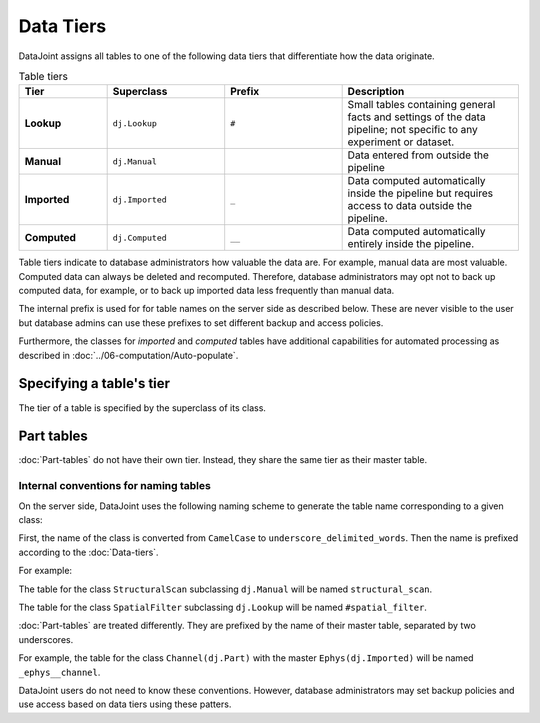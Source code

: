 Data Tiers
==========

DataJoint assigns all tables to one of the following data tiers that
differentiate how the data originate.

.. list-table:: Table tiers
   :widths: 15 20 20 30
   :header-rows: 1

   * - Tier
     - Superclass
     - Prefix
     - Description
   * - **Lookup**
     - ``dj.Lookup``
     - ``#``
     - Small tables containing general facts and settings of 
       the data pipeline; not specific to any experiment or dataset.
   * - **Manual**
     - ``dj.Manual``
     - 
     - Data entered from outside the pipeline
   * - **Imported**
     - ``dj.Imported``
     - ``_``
     - Data computed automatically inside the pipeline but requires
       access to data outside the pipeline.
   * - **Computed**
     - ``dj.Computed``
     - ``__``
     - Data computed automatically entirely inside the pipeline.

Table tiers indicate to database administrators how valuable the data
are. For example, manual data are most valuable. Computed data can
always be deleted and recomputed. Therefore, database administrators may
opt not to back up computed data, for example, or to back up imported
data less frequently than manual data.

The internal prefix is used for for table names on the server side as
described below. These are never visible to the user but database admins
can use these prefixes to set different backup and access policies.

Furthermore, the classes for *imported* and *computed* tables have
additional capabilities for automated processing as described in
:doc:`../06-computation/Auto-populate`.

Specifying a table's tier
~~~~~~~~~~~~~~~~~~~~~~~~~

The tier of a table is specified by the superclass of its class.

Part tables
~~~~~~~~~~~

:doc:`Part-tables` do not have their own tier. Instead,
they share the same tier as their master table.

Internal conventions for naming tables
--------------------------------------

On the server side, DataJoint uses the following naming scheme to
generate the table name corresponding to a given class:

First, the name of the class is converted from ``CamelCase`` to
``underscore_delimited_words``. Then the name is prefixed according to
the :doc:`Data-tiers`.

For example:

The table for the class ``StructuralScan`` subclassing ``dj.Manual``
will be named ``structural_scan``.

The table for the class ``SpatialFilter`` subclassing ``dj.Lookup`` will
be named ``#spatial_filter``.

:doc:`Part-tables` are treated differently. They are
prefixed by the name of their master table, separated by two
underscores.

For example, the table for the class ``Channel(dj.Part)`` with the
master ``Ephys(dj.Imported)`` will be named ``_ephys__channel``.

DataJoint users do not need to know these conventions. However, database
administrators may set backup policies and use access based on data
tiers using these patters.
